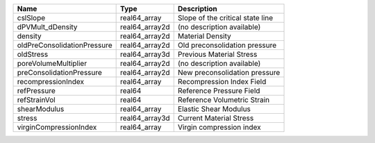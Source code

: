 

=========================== ============== ================================ 
Name                        Type           Description                      
=========================== ============== ================================ 
cslSlope                    real64_array   Slope of the critical state line 
dPVMult_dDensity            real64_array2d (no description available)       
density                     real64_array2d Material Density                 
oldPreConsolidationPressure real64_array2d Old preconsolidation pressure    
oldStress                   real64_array3d Previous Material Stress         
poreVolumeMultiplier        real64_array2d (no description available)       
preConsolidationPressure    real64_array2d New preconsolidation pressure    
recompressionIndex          real64_array   Recompression Index Field        
refPressure                 real64         Reference Pressure Field         
refStrainVol                real64         Reference Volumetric Strain      
shearModulus                real64_array   Elastic Shear Modulus            
stress                      real64_array3d Current Material Stress          
virginCompressionIndex      real64_array   Virgin compression index         
=========================== ============== ================================ 


